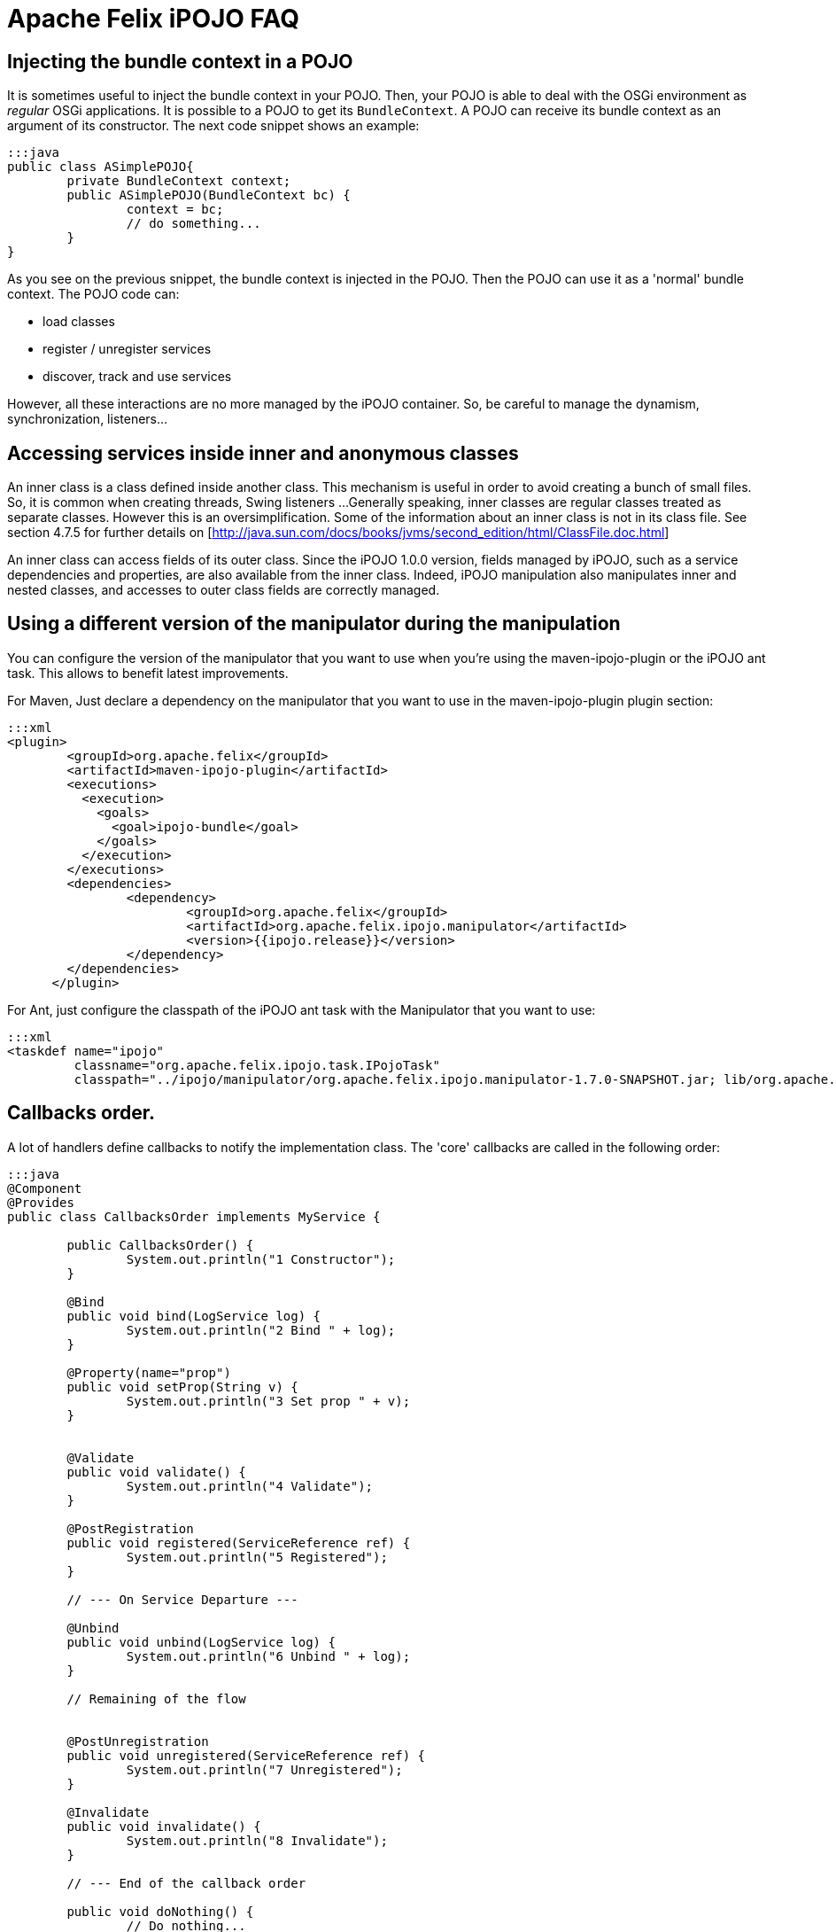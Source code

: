 = Apache Felix iPOJO FAQ

== Injecting the bundle context in a POJO

It is sometimes useful to inject the bundle context in your POJO.
Then, your POJO is able to deal with the OSGi environment as _regular_ OSGi applications.
It is possible to a POJO to get its `BundleContext`.
A POJO can receive its bundle context as an argument of its constructor.
The next code snippet shows an example:

 :::java
 public class ASimplePOJO{
 	private BundleContext context;
 	public ASimplePOJO(BundleContext bc) {
 		context = bc;
 		// do something...
 	}
 }

As you see on the previous snippet, the bundle context is injected in the POJO.
Then the POJO can use it as a 'normal' bundle context.
The POJO code can:

* load classes
* register / unregister services
* discover, track and use services

However, all these interactions are no more managed by the iPOJO container.
So, be careful to manage the dynamism, synchronization, listeners...

== Accessing services inside inner and anonymous classes

An inner class is a class defined inside another class.
This mechanism is useful in order to avoid creating a bunch of small files.
So, it is common when creating threads, Swing listeners ...
Generally speaking, inner classes are regular classes treated as separate classes.
However this is an oversimplification.
Some of the information about an inner class is not in its class file.
See section 4.7.5 for further details on [http://java.sun.com/docs/books/jvms/second_edition/html/ClassFile.doc.html]

An inner class can access fields of its outer class.
Since the iPOJO 1.0.0 version, fields managed by iPOJO, such as a service dependencies and properties, are also available from the inner class.
Indeed, iPOJO manipulation also manipulates inner and nested classes, and accesses to outer class fields are correctly managed.

== Using a different version of the manipulator during the manipulation

You can configure the version of the manipulator that you want to use when you're using the maven-ipojo-plugin or the iPOJO ant task.
This allows to benefit latest improvements.

For Maven, Just declare a dependency on the manipulator that you want to use in the maven-ipojo-plugin plugin section:

 :::xml
 <plugin>
         <groupId>org.apache.felix</groupId>
         <artifactId>maven-ipojo-plugin</artifactId>
         <executions>
           <execution>
             <goals>
               <goal>ipojo-bundle</goal>
             </goals>
           </execution>
         </executions>
         <dependencies>
         	<dependency>
         		<groupId>org.apache.felix</groupId>
         		<artifactId>org.apache.felix.ipojo.manipulator</artifactId>
         		<version>{{ipojo.release}}</version>
         	</dependency>
         </dependencies>
       </plugin>

For Ant, just configure the classpath of the iPOJO ant task with the Manipulator that you want to use:

 :::xml
 <taskdef name="ipojo"
          classname="org.apache.felix.ipojo.task.IPojoTask"
          classpath="../ipojo/manipulator/org.apache.felix.ipojo.manipulator-1.7.0-SNAPSHOT.jar; lib/org.apache.felix.ipojo.ant-1.7.0-SNAPSHOT.jar;" />

== Callbacks order.

A lot of handlers define callbacks to notify the implementation class.
The 'core' callbacks are called in the following order:

....
:::java
@Component
@Provides
public class CallbacksOrder implements MyService {

	public CallbacksOrder() {
		System.out.println("1 Constructor");
	}

	@Bind
	public void bind(LogService log) {
		System.out.println("2 Bind " + log);
	}

	@Property(name="prop")
	public void setProp(String v) {
		System.out.println("3 Set prop " + v);
	}


	@Validate
	public void validate() {
		System.out.println("4 Validate");
	}

	@PostRegistration
	public void registered(ServiceReference ref) {
		System.out.println("5 Registered");
	}

	// --- On Service Departure ---

	@Unbind
	public void unbind(LogService log) {
		System.out.println("6 Unbind " + log);
	}

	// Remaining of the flow


	@PostUnregistration
	public void unregistered(ServiceReference ref) {
		System.out.println("7 Unregistered");
	}

	@Invalidate
	public void invalidate() {
		System.out.println("8 Invalidate");
	}

        // --- End of the callback order

	public void doNothing() {
		// Do nothing...
	}

}
....

== Disabling proxies in iPOJO 1.6+

iPOJO 1.6.0 has generalized the proxy usage.
However this mechanism can be disabled.

To disable the proxies on the entire framework, just set the property `ipojo.proxy` to `disabled` (this set the default 'proxy' value).
This property is either a system property (`-Dipojo.proxy=disabled` in the command line) or a framework property (given to the framework during its initialization).

You can also disable proxies for specific dependencies by using the `proxy` attribute:

 :::java
 @Requires(proxy=false)
 private LogService log

or

 :::xml
 <requires field="log" proxy="false"/>

The default value of the `proxy` attribute is the value of the `ipojo.proxy` property.

== Use dynamic proxies instead of smart proxies

Smart proxies are generated on the fly using bytecode generation.
However this mechanism may not be always supported by the VM (like Dalvik (Android)).
To disabled smart proxies (used by default) and use dynamic proxy instead, set the property `ipojo.proxy.type` to `dynamic-proxy`.
This property is either a system property or a framework property.

== Can I use iPOJO with other OSGi implementations?

iPOJO relies on the OSGi R4.1 specification, so works on any compliant implementation.
Moreover, iPOJO is weekly tested on Apache Felix, Eclipse Equinox and Knopflerfish..

[cols=2*]
|===
| For further information, refer to the xref:documentation/subprojects/apache-felix-ipojo/apache-felix-ipojo-supportedosgi.adoc[supported OSGi implementations] page and on this [blog
| http://ipojo-dark-side.blogspot.com/2008/11/lessons-learned-from-ipojo-testing.html] post.
|===

== Detecting optional service unavailability

Sometimes it is useful to check if an optional service dependency is fulfilled or not.
In order to propose a pretty simple development model, iPOJO injects proxies by default which avoid such check (Because proxies hide such details).
By disabling proxies, you can easily check to unavailability.

* First, disable the proxy injection:
+
:::java   @Requires(proxy=false)   private LogService log;

* The injected object will be a direct reference.
By default, iPOJO injects a `Nullable` object, on which you can call service method without checking for `null`.
To detect Nullable objects, just use `instanceof`
+
:::java   @Requires(proxy=false)   private LogService log;
+
public void doSomething() {       if (log instanceof Nullable) {           // Service unavailable       } else {          // Service available       }   }

* If you prefer injecting `null` instead of a `Nullable`, just disable Nullable injection too.
However, be care to check for `null` before each invocation.
+
:::java   @Requires(proxy=false, nullable=false)   private LogService log;
+
public void doSomething() {       if (log == null) {           // Service unavailable       } else {          // Service available       }   }

== Setting the iPOJO log level

By default, iPOJO logs only warning and error messages.
There are two different methods to configure the log level.
First, you can set the global log level by setting the _ipojo.log.level_ system property.
This replaces the default log level (warning).
All iPOJO instances will be impacted.
However, each bundle containing component types can specify a different log level.
To set this level, add the _ipojo-log-level_ header in your manifest.
The possible values for these two properties are:

....
* info
* debug
* warning (default)
* error
....

== Installing iPOJO in Service Mix Kernel

You can use iPOJO in Service Mix Kernel.
To deploy and start it, just execute the following command line in the ServiceMix Kernel Shell.

 :::xml
 osgi install -s mvn:org.apache.felix/org.apache.felix.ipojo/1.2.0

The iPOJO bundle is downloaded from the central maven repository.

== iPOJO and File Install

[cols=2*]
|===
| Thanks to File install you can create, disposed and reconfigure instances from _cfg_ files.
You can also reconfiguring a creatged instance (configured to expose a xref:configuration-handler.adoc#ConfigurationHandler-ExposingaManagedService[ManagedService]) with _cfg_ files too.
More information about this topic is available [here
| http://ipojo-dark-side.blogspot.com/2009/04/ipojo-and-file-install-configuring.adoc].
|===

== iPOJO handler _start_ level

iPOJO Handlers have a _start_ level.
This is _not_ the `OSGi Start Level`.
This level is used to determine in which order handler are configured, started and stopped.
Handlers with a low level are configured and started before handlers with a high level.
Moreover they are stopped after handlers with a high level.
By default, handlers have no level.
It means that they have the maximum level (`Integer.MAX`).

Here are the levels of core handlers:

* Service Dependency: 0 (minimum level)
* Lifecycle Callback: 1
* Configuration Properties: 1
* Service Providing: 3
* Controller Handler: no level (Integer.MAX)
* Architecture Handler: no level (Integer.MAX)

From these levels, we can see that bind methods will be called before set methods from configuration properties.
So, when a POJO objects, callback are called in this order:

. bind methods
. validate method
. setter methods from instance configuration+++<div class="alert alert-info info">+++[discrete]
==== Changes in the 1.3.0-SNAPSHOT

iPOJO 1.3.0-SNAPSHOT sets the lifecycle callback handler level to 2.
So, setter methods from instance properties are called before the validate method.+++</div>+++

== Why does my bundle import unused packages?

If you check iPOJO bundle imported packages, you will see that some packages where added:

* org.apache.felix.ipojo;version= 1.2.0
* org.apache.felix.ipojo.architecture;version= 1.2.0
* org.osgi.service.cm;version=1.2
* org.osgi.service.log;version=1.3

The `org.apache.felix.ipojo` package is the main iPOJO package.
Manipulated class use it to get access to injected values.
The `org.apache.felix.ipojo.architecture` package is used to expose _Architecture_ service (allowing instance introspection).
This service is exposed with the bundle context from the bundle declaring the component type.

The `org.osgi.service.cm` package is imported to publish _ManagedService_ and _ManagedServiceFactory_ with the bundle context from the bundle declaring the component type.
So, if you look for services exposed by a bundle declaring component types, you will see _ManagedServiceFactory_ services.
Finally, the `org.osgi.service.log` is imported because iPOJO delegates log to a log service (if available).
This service is get from the bundle context from the bundle declaring the component type.
So, to get this service, the package of the service interface is imported.
Then, according to implementations, log services may get the bundle logging the message.

== How does iPOJO compare to Declarative Services or Blueprint?

The following table highlights some of the features of each system, it does not attempt to highlight every feature of each.

|===
| Dependency Injection | Declarative Service | Blueprint | iPOJO

| *Callback injection*
| Yes
| Yes (public method only)
| Yes

| *Constructor injection*
| No
| Yes
| Yes

| *Field injection*
| No
| No
| Yes

| *Proxy injection*
| No
| Yes
| Yes

| *Collections (List, Set\...) injection*
| No
| Yes
| Yes

| *Mock (_nullable, default-implementation_) injection*
| No
| No
| Yes
|===

{blank} +

|===
| Lifecycle | Declarative Service | Blueprint | iPOJO

| *Lifecycle callbacks (activate / deactivate)*
| Yes
| Yes (public method only)
| Yes

| *Factory / Prototype*
| Yes
| Yes
| Yes

| *Lazzy initialization*
| Yes
| Yes
| Yes

| *Damping*
| No
| Yes
| Yes

| *Handling of the synchronization*
| No
| No
| Yes

| *Code can impact the lifecycle*
| No
| No
| Yes

| *Code can impact the service publication*
| No
| No
| Yes
|===

{blank} +

|===
| Configuration | Declarative Service | Blueprint | iPOJO

| *Property configuration*
| Yes
| Yes
| Yes

| *Property injectin inside field*
| No
| No
| Yes

| *Property injection using _setters_*
| No
| Yes
| Yes

| *Configuration admin support*
| Yes
| No
| Yes

| *Code can update the configuration*
| No
| No
| Yes
|===

{blank} +

|===
| Component configuration | Declarative Service | Blueprint | iPOJO

| *XML*
| Yes
| Yes
| Yes

| *Annotations*
| Yes
| Yes
| Yes

| *Defining components using an API*
| No
| No
| Yes

| *Reconfiguring components using an API*
| No
| No
| Yes
|===
